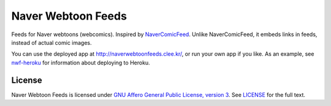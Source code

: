 Naver Webtoon Feeds
===================

Feeds for Naver webtoons (webcomics). Inspired by NaverComicFeed_.
Unlike NaverComicFeed, it embeds links in feeds, instead of actual comic
images.

You can use the deployed app at http://naverwebtoonfeeds.clee.kr/, or
run your own app if you like. As an example, see nwf-heroku_ for information
about deploying to Heroku.

.. _NaverComicFeed: https://bitbucket.org/dahlia/navercomicfeed
.. _nwf-heroku: https://github.com/clee704/nwf-heroku


License
-------

Naver Webtoon Feeds is licensed under `GNU Affero General Public License,
version 3`_. See LICENSE_ for the full text.

.. _GNU Affero General Public License, version 3:
    http://www.gnu.org/licenses/agpl-3.0.html
.. _LICENSE: LICENSE
